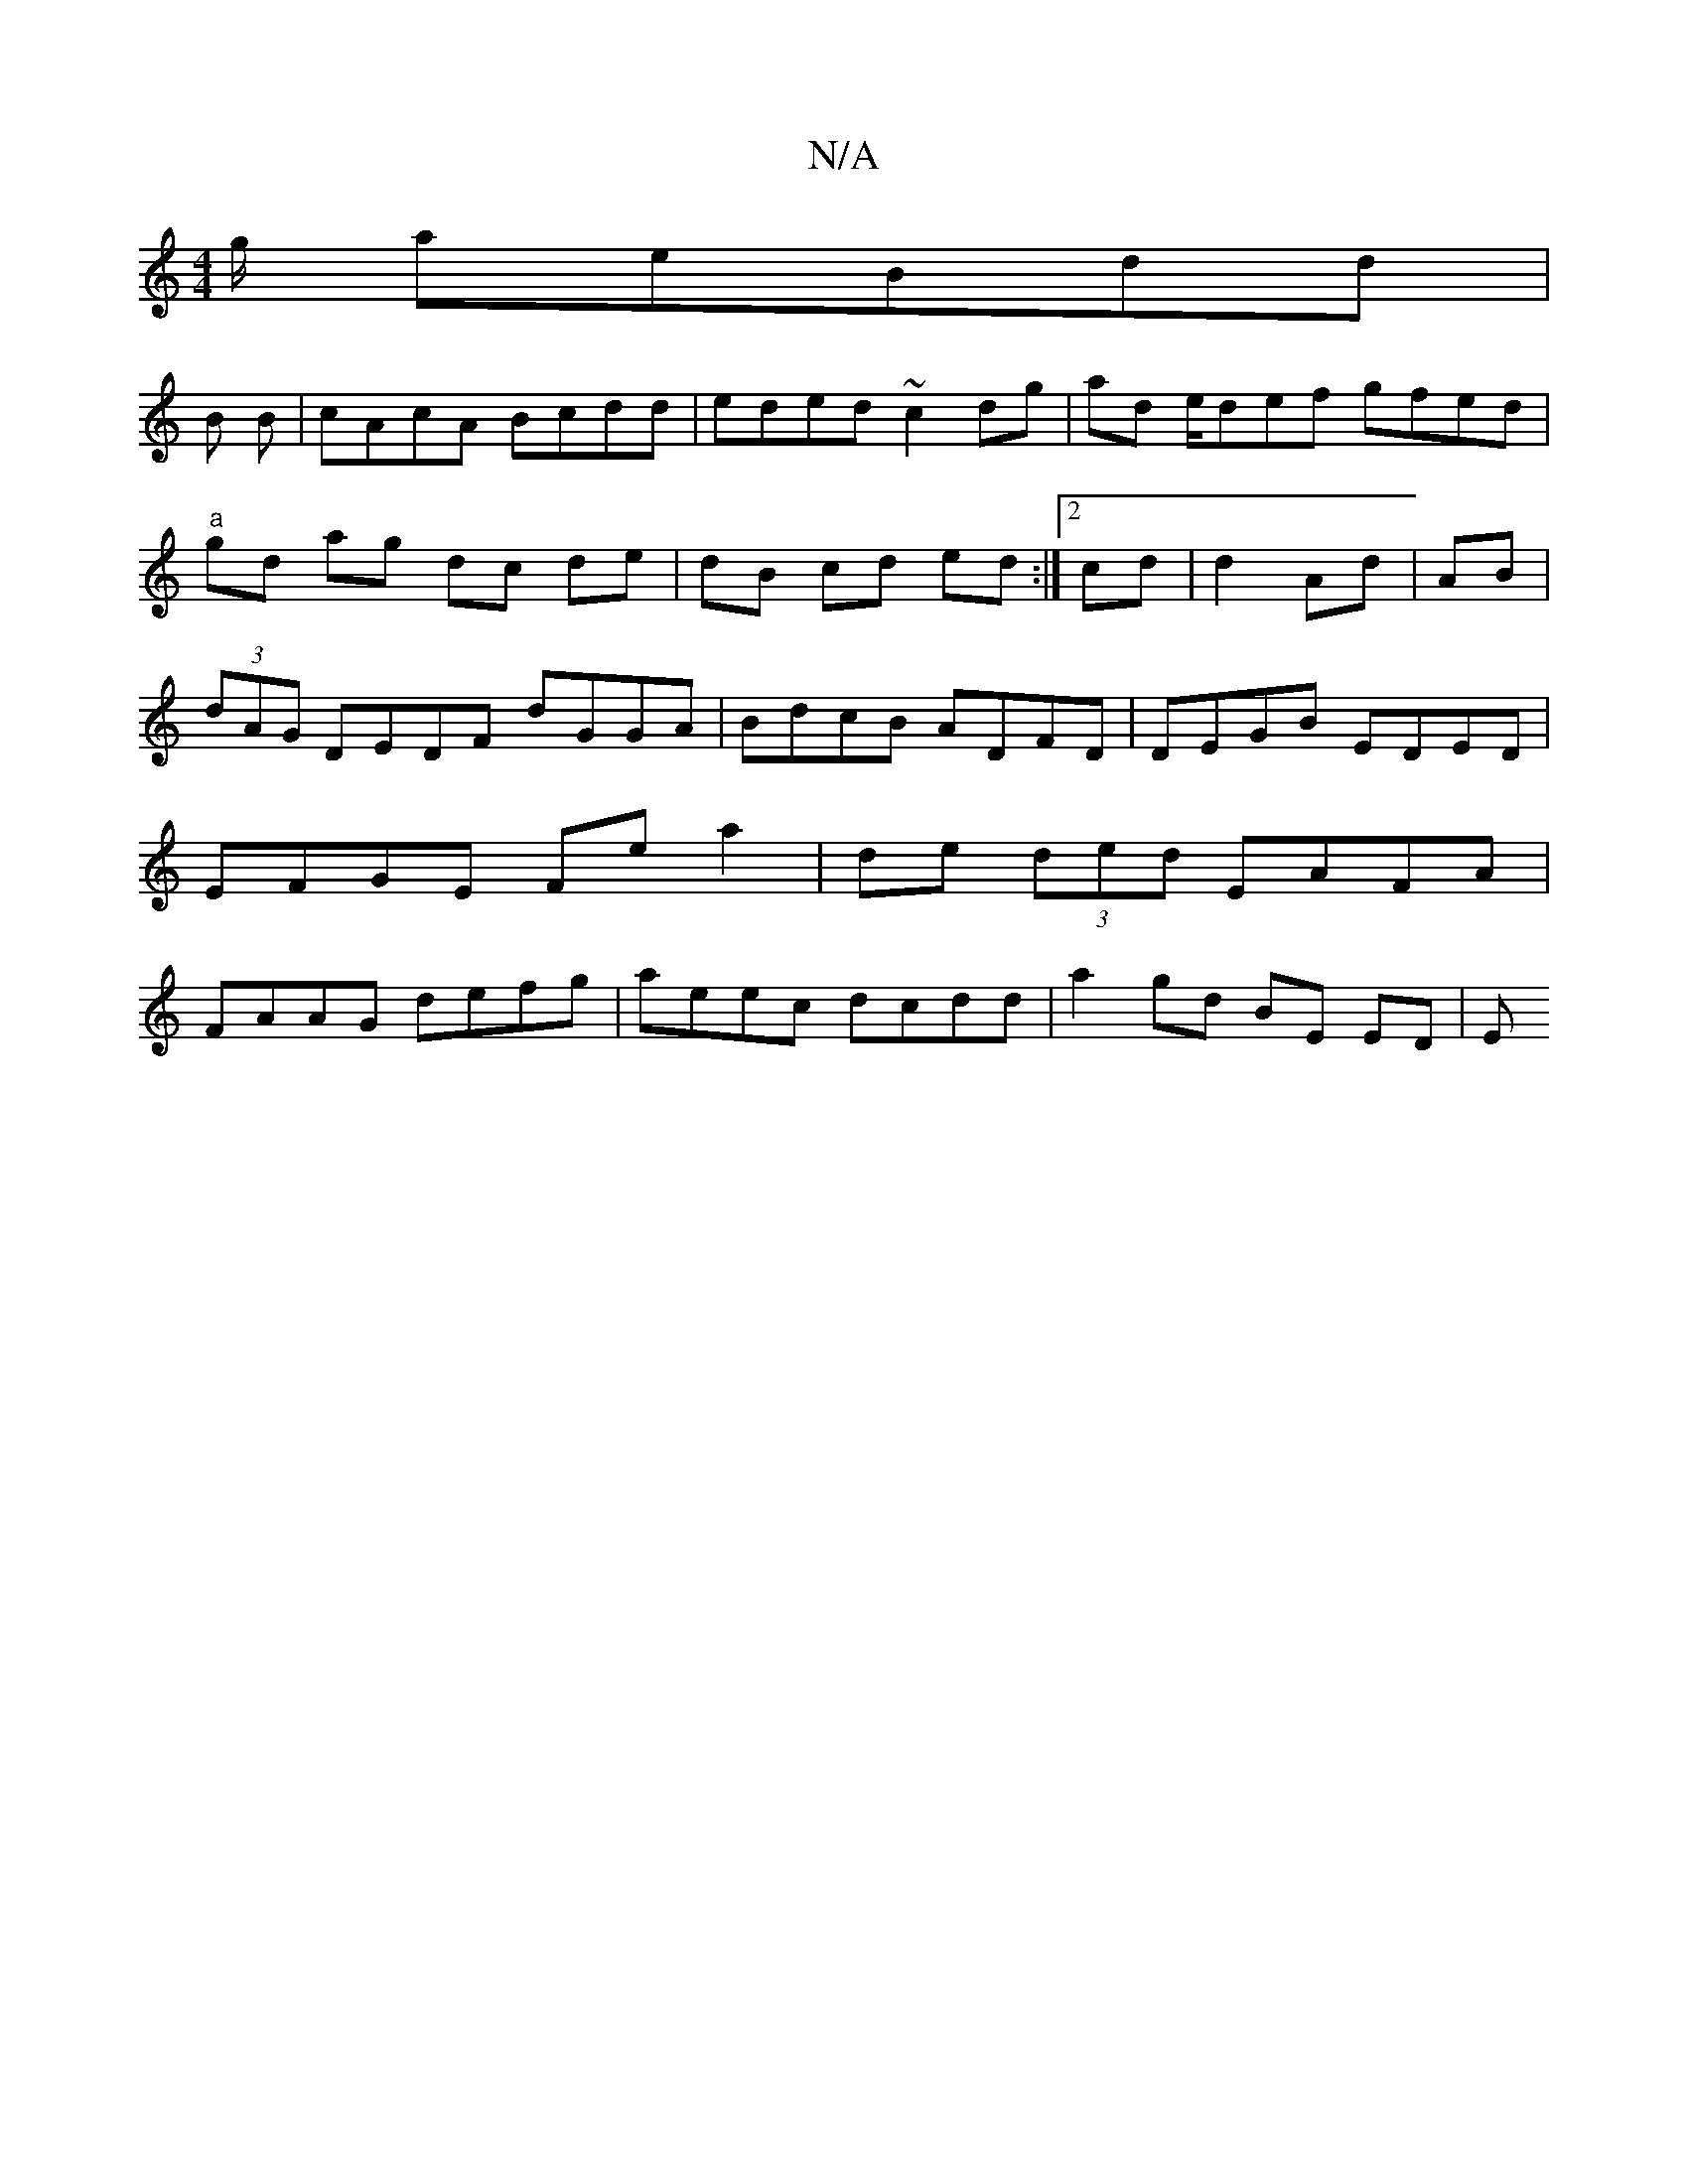 X:1
T:N/A
M:4/4
R:N/A
K:Cmajor
g/2 aeBdd |
B B | cAcA Bcdd | eded ~c2 dg| ad e/def gfed|"a" gd ag dc de|dB cd ed:|2 cd| d2 Ad|AB|(3dAG DEDF dGGA|-BdcB ADFD|DEGB EDED|EFGE Fe a2 | de (3ded EAFA | FAAG defg|aeec dcdd | a2 gd BE ED| E